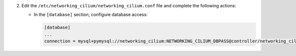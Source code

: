 2. Edit the ``/etc/networking_cilium/networking_cilium.conf`` file and complete the following
   actions:

   * In the ``[database]`` section, configure database access:

     .. code-block:: ini

        [database]
        ...
        connection = mysql+pymysql://networking_cilium:NETWORKING_CILIUM_DBPASS@controller/networking_cilium

